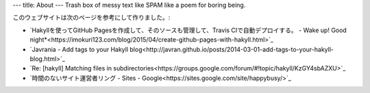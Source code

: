 ---
title: About
---
Trash box of messy text like SPAM like a poem for boring being.

このウェブサイトは次のページを参考にして作りました。:

.. raw:: html

    <!-- This website was constructed by reference to the following sites: -->

* `Hakyllを使ってGitHub Pagesを作成して、そのソースも管理して、Travis CIで自動デプロイする。 - Wake up! Good night*<https://imokuri123.com/blog/2015/04/create-github-pages-with-hakyll.html>`_
* `Javrania - Add tags to your Hakyll blog<http://javran.github.io/posts/2014-03-01-add-tags-to-your-hakyll-blog.html>`_
* `Re: [hakyll] Matching files in subdirectories<https://groups.google.com/forum/#!topic/hakyll/KzGY4sbAZXU>`_
* `時間のないサイト運営者リング - Sites - Google<https://sites.google.com/site/happybusy/>`_
